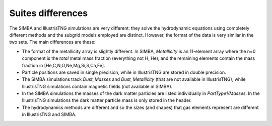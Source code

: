 ******************
Suites differences
******************

The SIMBA and IllustrisTNG simulations are very different: they solve the hydrodynamic equations using completely different methods and the subgrid models employed are distinct. However, the format of the data is very similar in the two sets. The main differences are these:

- The format of the metallicity array is slightly different.  In SIMBA, `Metallicity` is an 11-element array where the n=0 component is the `total` metal mass fraction (everything not H, He), and the remaining elements contain the mass fraction in [He,C,N,O,Ne,Mg,Si,S,Ca,Fe].

- Particle positions are saved in single precision, while in IllustrisTNG are stored in double precision.

- The SIMBA simulations track `Dust_Masses` and `Dust_Metallicity` (that are not available in IllustrisTNG), while IllustrisTNG simulations contain magnetic fields (not available in SIMBA).

- In the SIMBA simulations the masses of the dark matter particles are listed individually in `PartType1/Masses`. In the IllustrisTNG simulations the dark matter particle mass is only stored in the header.

- The hydrodynamics methods are different and so the sizes (and shapes) that gas elements represent are different in IllustrisTNG and SIMBA. 
